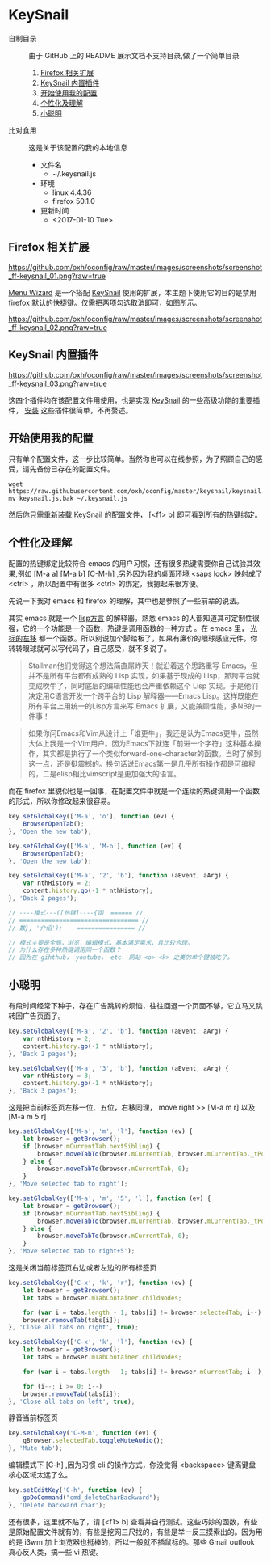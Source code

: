 #+OPTIONS: toc:nil

* KeySnail
+ 自制目录 :: 由于 GitHub 上的 README 展示文档不支持目录,做了一个简单目录
  1. [[https://github.com/oxh/oconfig/tree/master/keysnail#firefox-相关扩展][Firefox 相关扩展]]
  2. [[https://github.com/oxh/oconfig/tree/master/keysnail#keysnail-内置插件][KeySnail 内置插件]]
  3. [[https://github.com/oxh/oconfig/tree/master/keysnail#开始使用我的配置][开始使用我的配置]]
  4. [[https://github.com/oxh/oconfig/tree/master/keysnail#个性化及理解][个性化及理解]] 
  5. [[https://github.com/oxh/oconfig/tree/master/keysnail#小聪明][小聪明]] 
+ 比对食用 :: 这是关于该配置的我的本地信息
  + 文件名
    - ~/.keysnail.js
  + 环境
    - linux 4.4.36
    - firefox 50.1.0
  + 更新时间
    - <2017-01-10 Tue>
** Firefox 相关扩展
[[https://github.com/oxh/oconfig/raw/master/images/screenshots/screenshot_ff-keysnail_01.png?raw=true]]

[[https://addons.mozilla.org/en-US/firefox/addon/s3menu-wizard/][Menu Wizard]] 是一个搭配 [[https://github.com/mooz/keysnail/wiki][KeySnail]] 使用的扩展，本主题下使用它的目的是禁用 firefox 默认的快捷键。仅需把两项勾选取消即可，如图所示。

[[https://github.com/oxh/oconfig/raw/master/images/screenshots/screenshot_ff-keysnail_02.png?raw=true]]
** KeySnail 内置插件
[[https://github.com/oxh/oconfig/raw/master/images/screenshots/screenshot_ff-keysnail_03.png?raw=true]]

这四个插件均在该配置文件用使用，也是实现 [[https://github.com/mooz/keysnail/wiki][KeySnail]] 的一些高级功能的重要插件， [[https://github.com/mooz/keysnail/wiki/plugin][安装]] 这些插件很简单，不再赘述。
** 开始使用我的配置
只有单个配置文件，这一步比较简单。当然你也可以在线参照，为了照顾自己的感受，请先备份已存在的配置文件。
: wget https://raw.githubusercontent.com/oxh/oconfig/master/keysnail/keysnail.js.bak
: mv keysnail.js.bak ~/.keysnail.js
然后你只需重新装载 KeySnail 的配置文件， [<f1> b] 即可看到所有的热键绑定。
** 个性化及理解
配置的热键绑定比较符合 emacs 的用户习惯，还有很多热键需要你自己试验其效果,例如 [M-a a] [M-a b] [C-M-h] ,另外因为我的桌面环境 <saps lock> 映射成了 <ctrl> ，所以配置中有很多 <ctrl> 的绑定，我摁起来很方便。

先说一下我对 emacs 和 firefox 的理解，其中也是参照了一些前辈的说法。

其实 emacs 就是一个 [[https://www.zhihu.com/question/19858252/answer/74193157][lisp方言]] 的解释器。熟悉 emacs 的人都知道其可定制性很强，它的一个功能是一个函数，热键是调用函数的一种方式 。在 emacs 里， [[https://www.zhihu.com/question/20846396/answer/17161629][光标的左移]] 都一个函数。所以别说加个脚踏板了，如果有廉价的眼球感应元件，你转转眼球就可以写代码了，自己感受，就不多说了。
#+BEGIN_QUOTE
Stallman他们觉得这个想法简直屌炸天！就沿着这个思路重写 Emacs，但并不是所有平台都有成熟的 Lisp 实现，如果基于现成的 Lisp，那跨平台就变成吹牛了，同时底层的编辑性能也会严重依赖这个 Lisp 实现。于是他们决定用C语言开发一个跨平台的 Lisp 解释器——Emacs Lisp。这样既能在所有平台上用统一的Lisp方言来写 Emacs 扩展，又能兼顾性能，多NB的一件事！
#+END_QUOTE
#+BEGIN_QUOTE
如果你问Emacs和Vim从设计上「谁更牛」，我还是认为Emacs更牛，虽然大体上我是一个Vim用户。因为Emacs下就连「前进一个字符」这种基本操作，其实都是执行了一个类似forward-one-character的函数。当时了解到这一点，还是挺震撼的。换句话说Emacs第一是几乎所有操作都是可编程的，二是elisp相比vimscript是更加强大的语言。
#+END_QUOTE
而在 firefox 里貌似也是一回事，在配置文件中就是一个连续的热键调用一个函数的形式，所以你修改起来很容易。
#+BEGIN_SRC js
key.setGlobalKey(['M-a', 'o'], function (ev) {
    BrowserOpenTab();
}, 'Open the new tab');

key.setGlobalKey(['M-a', 'M-o'], function (ev) {
    BrowserOpenTab();
}, 'Open the new tab');

key.setGlobalKey(['M-a', '2', 'b'], function (aEvent, aArg) {
    var nthHistory = 2;
    content.history.go(-1 * nthHistory);
}, 'Back 2 pages');

// ----模式---([热键]----{函  ====== //
// ================================= //
// 数}, '介绍');    ================ //

// 模式主要是全局，浏览，编辑模式，基本满足需求，且比较合理。
// 为什么存在多种热键调用同一个函数？
// 因为在 gihthub， youtube， etc. 网站 <o> <k> 之类的单个键被吃了。
#+END_SRC
** 小聪明
有段时间经常下种子，存在广告跳转的烦恼，往往回退一个页面不够，它立马又跳转回广告页面了。
#+BEGIN_SRC js
key.setGlobalKey(['M-a', '2', 'b'], function (aEvent, aArg) {
    var nthHistory = 2;
    content.history.go(-1 * nthHistory);
}, 'Back 2 pages');

key.setGlobalKey(['M-a', '3', 'b'], function (aEvent, aArg) {
    var nthHistory = 3;
    content.history.go(-1 * nthHistory);
}, 'Back 3 pages');
#+END_SRC
这是把当前标签页左移一位、五位，右移同理， move right >> [M-a m r] 以及[M-a m 5 r]
#+BEGIN_SRC js
key.setGlobalKey(['M-a', 'm', 'l'], function (ev) {
    let browser = getBrowser();
    if (browser.mCurrentTab.nextSibling) {
        browser.moveTabTo(browser.mCurrentTab, browser.mCurrentTab._tPos + 1);
    } else {
        browser.moveTabTo(browser.mCurrentTab, 0);
    }
}, 'Move selected tab to right');

key.setGlobalKey(['M-a', 'm', '5', 'l'], function (ev) {
    let browser = getBrowser();
    if (browser.mCurrentTab.nextSibling) {
        browser.moveTabTo(browser.mCurrentTab, browser.mCurrentTab._tPos + 5);
    } else {
        browser.moveTabTo(browser.mCurrentTab, 0);
    }
}, 'Move selected tab to right+5');
#+END_SRC
这是关闭当前标签页右边或者左边的所有标签页
#+BEGIN_SRC js
key.setGlobalKey(['C-x', 'k', 'r'], function (ev) {
    let browser = getBrowser();
    let tabs = browser.mTabContainer.childNodes;

    for (var i = tabs.length - 1; tabs[i] != browser.selectedTab; i--)
    browser.removeTab(tabs[i]);
}, 'Close all tabs on right', true);

key.setGlobalKey(['C-x', 'k', 'l'], function (ev) {
    let browser = getBrowser();
    let tabs = browser.mTabContainer.childNodes;

    for (var i = tabs.length - 1; tabs[i] != browser.mCurrentTab; i--);

    for (i--; i >= 0; i--)
    browser.removeTab(tabs[i]);
}, 'Close all tabs on left', true);
#+END_SRC
静音当前标签页
#+BEGIN_SRC js
key.setGlobalKey('C-M-m', function (ev) {
    gBrowser.selectedTab.toggleMuteAudio();
}, 'Mute tab');
#+END_SRC
编辑模式下 [C-h] ,因为习惯 cli 的操作方式，你没觉得 <backspace> 键离键盘核心区域太远了么。
#+BEGIN_SRC js
key.setEditKey('C-h', function (ev) {
    goDoCommand("cmd_deleteCharBackward");
}, 'Delete backward char');
#+END_SRC
还有很多，这里就不贴了，请 [<f1> b] 查看并自行测试。这些巧妙的函数，有些是原始配置文件就有的，有些是挖网三尺找的，有些是举一反三摸索出的。因为用的是 i3wm 加上浏览器也挺棒的，所以一般就不插鼠标的。那些 Gmail outlook 真心反人类，搞一些 vi 热键。
